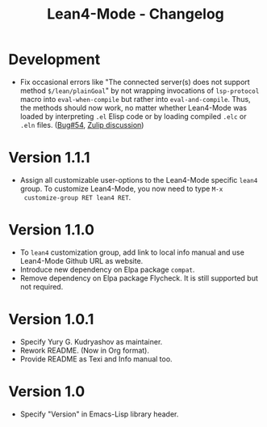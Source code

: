 #+title: Lean4-Mode - Changelog
#+language: en

* Development

- Fix occasional errors like "The connected server(s) does not support
  method =$/lean/plainGoal=" by not wrapping invocations of
  ~lsp-protocol~ macro into ~eval-when-compile~ but rather into
  ~eval-and-compile~.  Thus, the methods should now work, no matter
  whether Lean4-Mode was loaded by interpreting =.el= Elisp code or by
  loading compiled =.elc= or =.eln= files.  ([[https://github.com/leanprover-community/lean4-mode/issues/54][Bug#54]], [[https://leanprover.zulipchat.com/#narrow/channel/468104-Emacs/topic/lsp-mode.20errors.20due.20to.20list.20!.3D.20hash-table][Zulip discussion]])

* Version 1.1.1

- Assign all customizable user-options to the Lean4-Mode specific
  =lean4= group.  To customize Lean4-Mode, you now need to type =M-x
  customize-group RET lean4 RET=.

* Version 1.1.0

- To =lean4= customization group, add link to local info manual and
  use Lean4-Mode Github URL as website.
- Introduce new dependency on Elpa package =compat=.
- Remove dependency on Elpa package Flycheck.  It is still supported
  but not required.

* Version 1.0.1

- Specify Yury G. Kudryashov as maintainer.
- Rework README.  (Now in Org format).
- Provide README as Texi and Info manual too.

* Version 1.0

- Specify "Version" in Emacs-Lisp library header.
